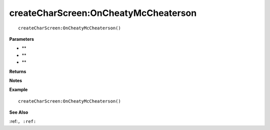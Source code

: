 .. _createCharScreen_OnCheatyMcCheaterson:

===================================
createCharScreen\:OnCheatyMcCheaterson 
===================================

.. description
    
::

   createCharScreen:OnCheatyMcCheaterson()


**Parameters**

* **
* **
* **


**Returns**



**Notes**



**Example**

::

   createCharScreen:OnCheatyMcCheaterson()

**See Also**

:ref:``, :ref:`` 


